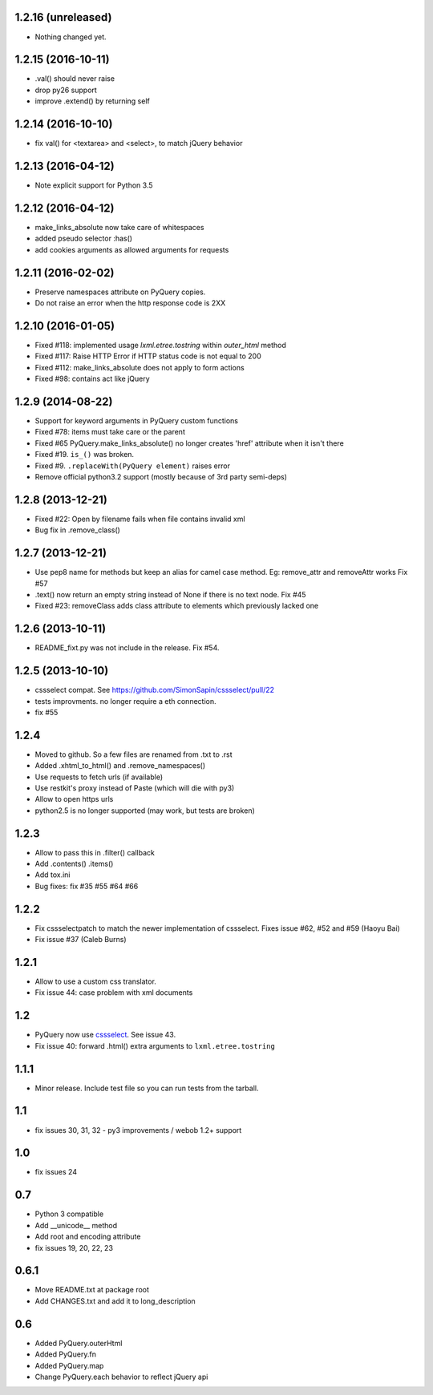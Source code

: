 1.2.16 (unreleased)
-------------------

- Nothing changed yet.


1.2.15 (2016-10-11)
-------------------

- .val() should never raise

- drop py26 support

- improve .extend() by returning self


1.2.14 (2016-10-10)
-------------------

- fix val() for <textarea> and <select>, to match jQuery behavior


1.2.13 (2016-04-12)
-------------------

- Note explicit support for Python 3.5

1.2.12 (2016-04-12)
-------------------

- make_links_absolute now take care of whitespaces

- added pseudo selector :has()

- add cookies arguments as allowed arguments for requests


1.2.11 (2016-02-02)
-------------------

- Preserve namespaces attribute on PyQuery copies.

- Do not raise an error when the http response code is 2XX

1.2.10 (2016-01-05)
-------------------

- Fixed #118: implemented usage `lxml.etree.tostring` within `outer_html` method

- Fixed #117: Raise HTTP Error if HTTP status code is not equal to 200

- Fixed #112: make_links_absolute does not apply to form actions

- Fixed #98: contains act like jQuery


1.2.9 (2014-08-22)
------------------

- Support for keyword arguments in PyQuery custom functions

- Fixed #78: items must take care or the parent

- Fixed #65 PyQuery.make_links_absolute() no longer creates 'href' attribute
  when it isn't there

- Fixed #19. ``is_()`` was broken.

- Fixed #9. ``.replaceWith(PyQuery element)`` raises error

- Remove official python3.2 support (mostly because of 3rd party semi-deps)


1.2.8 (2013-12-21)
------------------

- Fixed #22: Open by filename fails when file contains invalid xml

- Bug fix in .remove_class()


1.2.7 (2013-12-21)
------------------

- Use pep8 name for methods but keep an alias for camel case method.
  Eg: remove_attr and removeAttr works
  Fix #57

- .text() now return an empty string instead of None if there is no text node.
  Fix #45

- Fixed #23: removeClass adds class attribute to elements which previously
  lacked one


1.2.6 (2013-10-11)
------------------

- README_fixt.py was not include in the release. Fix #54.


1.2.5 (2013-10-10)
------------------

- cssselect compat. See https://github.com/SimonSapin/cssselect/pull/22

- tests improvments. no longer require a eth connection.

- fix #55

1.2.4
-----

- Moved to github. So a few files are renamed from .txt to .rst

- Added .xhtml_to_html() and .remove_namespaces()

- Use requests to fetch urls (if available)

- Use restkit's proxy instead of Paste (which will die with py3)

- Allow to open https urls

- python2.5 is no longer supported (may work, but tests are broken)

1.2.3
-----

- Allow to pass this in .filter() callback

- Add .contents() .items()

- Add tox.ini

- Bug fixes: fix #35 #55 #64 #66

1.2.2
-----

- Fix cssselectpatch to match the newer implementation of cssselect. Fixes issue #62, #52 and #59 (Haoyu Bai)

- Fix issue #37 (Caleb Burns)

1.2.1
-----

- Allow to use a custom css translator.

- Fix issue 44: case problem with xml documents

1.2
---

- PyQuery now use `cssselect <http://pypi.python.org/pypi/cssselect>`_. See issue 43.

- Fix issue 40: forward .html() extra arguments to ``lxml.etree.tostring``

1.1.1
-----

- Minor release. Include test file so you can run tests from the tarball.


1.1
---

- fix issues 30, 31, 32 - py3 improvements / webob 1.2+ support


1.0
---

- fix issues 24

0.7
---

- Python 3 compatible

- Add __unicode__ method

- Add root and encoding attribute

- fix issues 19, 20, 22, 23 

0.6.1
------

- Move README.txt at package root

- Add CHANGES.txt and add it to long_description

0.6
----

- Added PyQuery.outerHtml

- Added PyQuery.fn

- Added PyQuery.map

- Change PyQuery.each behavior to reflect jQuery api


